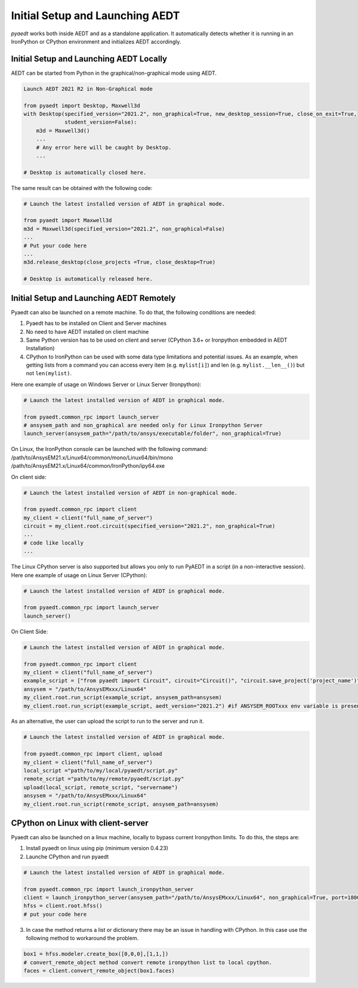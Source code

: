 Initial Setup and Launching AEDT
================================

`pyaedt` works both inside AEDT and as a standalone application.
It automatically detects whether it is running in an IronPython or CPython
environment and initializes AEDT accordingly.


Initial Setup and Launching AEDT Locally
~~~~~~~~~~~~~~~~~~~~~~~~~~~~~~~~~~~~~~~~


AEDT can be started from Python in the graphical/non-graphical mode using AEDT.

.. code:: python

    Launch AEDT 2021 R2 in Non-Graphical mode

    from pyaedt import Desktop, Maxwell3d
    with Desktop(specified_version="2021.2", non_graphical=True, new_desktop_session=True, close_on_exit=True,
                 student_version=False):
        m3d = Maxwell3d()
        ...
        # Any error here will be caught by Desktop.
        ...

    # Desktop is automatically closed here.


The same result can be obtained with the following code:


.. code:: python

    # Launch the latest installed version of AEDT in graphical mode.

    from pyaedt import Maxwell3d
    m3d = Maxwell3d(specified_version="2021.2", non_graphical=False)
    ...
    # Put your code here
    ...
    m3d.release_desktop(close_projects =True, close_desktop=True)

    # Desktop is automatically released here.



Initial Setup and Launching AEDT Remotely
~~~~~~~~~~~~~~~~~~~~~~~~~~~~~~~~~~~~~~~~~

Pyaedt can also be launched on a remote machine. To do that, the following conditions are needed:

1. Pyaedt has to be installed on Client and Server machines
2. No need to have AEDT installed on client machine
3. Same Python version has to be used on client and server (CPython 3.6+ or Ironpython embedded in AEDT Installation)
4. CPython to IronPython can be used with some data type limitations and potential issues. As an example, when getting
   lists from a command you can access every item (e.g. ``mylist[i]``) and len (e.g. ``mylist.__len__()``) but not ``len(mylist)``.

Here one example of usage on Windows Server or Linux Server (Ironpython):

.. code:: python

    # Launch the latest installed version of AEDT in graphical mode.

    from pyaedt.common_rpc import launch_server
    # ansysem_path and non_graphical are needed only for Linux Ironpython Server
    launch_server(ansysem_path="/path/to/ansys/executable/folder", non_graphical=True)

On Linux, the IronPython console can be launched with the following command:
/path/to/AnsysEM21.x/Linux64/common/mono/Linux64/bin/mono /path/to/AnsysEM21.x/Linux64/common/IronPython/ipy64.exe

On client side:

.. code:: python

    # Launch the latest installed version of AEDT in non-graphical mode.

    from pyaedt.common_rpc import client
    my_client = client("full_name_of_server")
    circuit = my_client.root.circuit(specified_version="2021.2", non_graphical=True)
    ...
    # code like locally
    ...


The Linux CPython server is also supported but allows you only to run PyAEDT in a script (in a non-interactive session).
Here one example of usage on Linux Server (CPython):

.. code:: python

    # Launch the latest installed version of AEDT in graphical mode.

    from pyaedt.common_rpc import launch_server
    launch_server()

On Client Side:

.. code:: python

    # Launch the latest installed version of AEDT in graphical mode.

    from pyaedt.common_rpc import client
    my_client = client("full_name_of_server")
    example_script = ["from pyaedt import Circuit", circuit="Circuit()", "circuit.save_project('project_name')"]
    ansysem = "/path/to/AnsysEMxxx/Linux64"
    my_client.root.run_script(example_script, ansysem_path=ansysem)
    my_client.root.run_script(example_script, aedt_version="2021.2") #if ANSYSEM_ROOTxxx env variable is present


As an alternative, the user can upload the script to run to the server and run it.

.. code:: python

    # Launch the latest installed version of AEDT in graphical mode.

    from pyaedt.common_rpc import client, upload
    my_client = client("full_name_of_server")
    local_script ="path/to/my/local/pyaedt/script.py"
    remote_script ="path/to/my/remote/pyaedt/script.py"
    upload(local_script, remote_script, "servername")
    ansysem = "/path/to/AnsysEMxxx/Linux64"
    my_client.root.run_script(remote_script, ansysem_path=ansysem)


CPython on Linux with client-server
~~~~~~~~~~~~~~~~~~~~~~~~~~~~~~~~~~~

Pyaedt can also be launched on a linux machine, locally to bypass current Ironpython limits. To do this,
the steps are:

1. Install pyaedt on linux using pip  (minimum version 0.4.23)
2. Launche CPython and run pyaedt

.. code:: python

    # Launch the latest installed version of AEDT in graphical mode.

    from pyaedt.common_rpc import launch_ironpython_server
    client = launch_ironpython_server(ansysem_path="/path/to/AnsysEMxxx/Linux64", non_graphical=True, port=18000)
    hfss = client.root.hfss()
    # put your code here

3. In case the method returns a list or dictionary there may be an issue in handling with CPython.
   In this case use the following method to workaround the problem.

.. code:: python

    box1 = hfss.modeler.create_box([0,0,0],[1,1,])
    # convert_remote_object method convert remote ironpython list to local cpython.
    faces = client.convert_remote_object(box1.faces)


.. image:: Resources/IronPython2Cpython.png
  :width: 800
  :alt: Electronics Desktop Launched